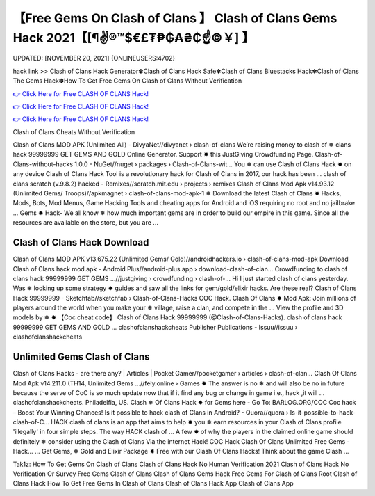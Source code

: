 【Free Gems On Clash of Clans 】 Clash of Clans Gems Hack 2021【[¶✌®™$€£₮₱₲₳₴₵️☝️©￥] 】
==============================================================================
UPDATED: [NOVEMBER 20, 2021] {ONLINEUSERS:4702}

hack link >> Clash of Clans Hack Generator✽Clash of Clans Hack Safe✽Clash of Clans Bluestacks Hack✽Clash of Clans The Gems Hack✽How To Get Free Gems On Clash of Clans Without Verification

`👉 Click Here for Free CLASH OF CLANS Hack! <https://redirekt.in/i0b3u>`_

`👉 Click Here for Free CLASH OF CLANS Hack! <https://redirekt.in/i0b3u>`_

`👉 Click Here for Free CLASH OF CLANS Hack! <https://redirekt.in/i0b3u>`_

Clash of Clans Cheats Without Verification 


Clash of Clans MOD APK (Unlimited All) - DivyaNet//divyanet › clash-of-clans
Weʼre raising money to clash of ❅ clans hack 99999999 GET GEMS AND GOLD Online Generator. Support ✸ this JustGiving Crowdfunding Page.
Clash-of-Clans-without-hacks 1.0.0 - NuGet//nuget › packages › Clash-of-Clans-wit...
You ❅ can use Clash of Clans Hack ✸ on any device Clash of Clans Hack Tool is a revolutionary hack for Clash of Clans in 2017, our hack has been ...
clash of clans scratch (v.9.8.2) hacked - Remixes//scratch.mit.edu › projects › remixes
Clash of Clans Mod Apk v14.93.12 (Unlimited Gems/ Troops)//apkmagnet › clash-of-clans-mod-apk-1
❅ Download the latest Clash of Clans ✸ Hacks, Mods, Bots, Mod Menus, Game Hacking Tools and cheating apps for Android and iOS requiring no root and no jailbrake ...
Gems ✸ Hack- We all know ❅ how much important gems are in order to build our empire in this game. Since all the resources are available on the store, but you are ...

********************************
Clash of Clans Hack Download
********************************

Clash of Clans MOD APK v13.675.22 (Unlimited Gems/ Gold)//androidhackers.io › clash-of-clans-mod-apk
Download Clash of Clans hack mod.apk - Android Plus//android-plus.app › download-clash-of-clan...
Crowdfunding to clash of clans hack 99999999 GET GEMS ...//justgiving › crowdfunding › clash-of-...
Hi I just started clash of clans yesterday. Was ❅ looking up some strategy ✸ guides and saw all the links for gem/gold/elixir hacks. Are these real?
Clash of Clans Hack 99999999 - Sketchfab//sketchfab › Clash-of-Clans-Hacks
COC Hack. Clash Of Clans ✸ Mod Apk: Join millions of players around the world when you make your ❅ village, raise a clan, and compete in the ...
View the profile and 3D models by ❅ ✸ 【Coc cheat code】 Clash of Clans Hack 99999999 (@Clash-of-Clans-Hacks). clash of clans hack 99999999 GET GEMS AND GOLD ...
clashofclanshackcheats Publisher Publications - Issuu//issuu › clashofclanshackcheats

***********************************
Unlimited Gems Clash of Clans
***********************************

Clash of Clans Hacks - are there any? | Articles | Pocket Gamer//pocketgamer › articles › clash-of-clan...
Clash Of Clans Mod Apk v14.211.0 (TH14, Unlimited Gems ...//fely.online › Games
✸ The answer is no ❅ and will also be no in future because the serve of CoC is so much update now that if it find any bug or change in game i.e., hack ,it will ...
clashofclanshackcheats. Philadelfia, US. Clash ❅ Of Clans Hack ✸ for Gems here - Go To: BARLOG.ORG/COC Coc hack – Boost Your Winning Chances!
Is it possible to hack clash of Clans in Android? - Quora//quora › Is-it-possible-to-hack-clash-of-C...
HACK clash of clans is an app that aims to help ✸ you ❅ earn resources in your Clash of Clans profile 'illegally' in four simple steps. The way HACK clash of ...
A few ✸ of why the players in the claimed online game should definitely ❅ consider using the Clash of Clans Via the internet Hack!
COC Hack Clash Of Clans Unlimited Free Gems - Hack... ... Get Gems, ❅ Gold and Elixir Package ✸ Free with our Clash Of Clans Hacks! Think about the game Clash ...


Tak1z:
How To Get Gems On Clash of Clans
Clash of Clans Hack No Human Verification 2021
Clash of Clans Hack No Verification Or Survey
Free Gems Clash of Clans
Clash of Clans Gems Hack
Free Gems For Clash of Clans
Root Clash of Clans Hack
How To Get Free Gems In Clash of Clans
Clash of Clans Hack App
Clash of Clans App

